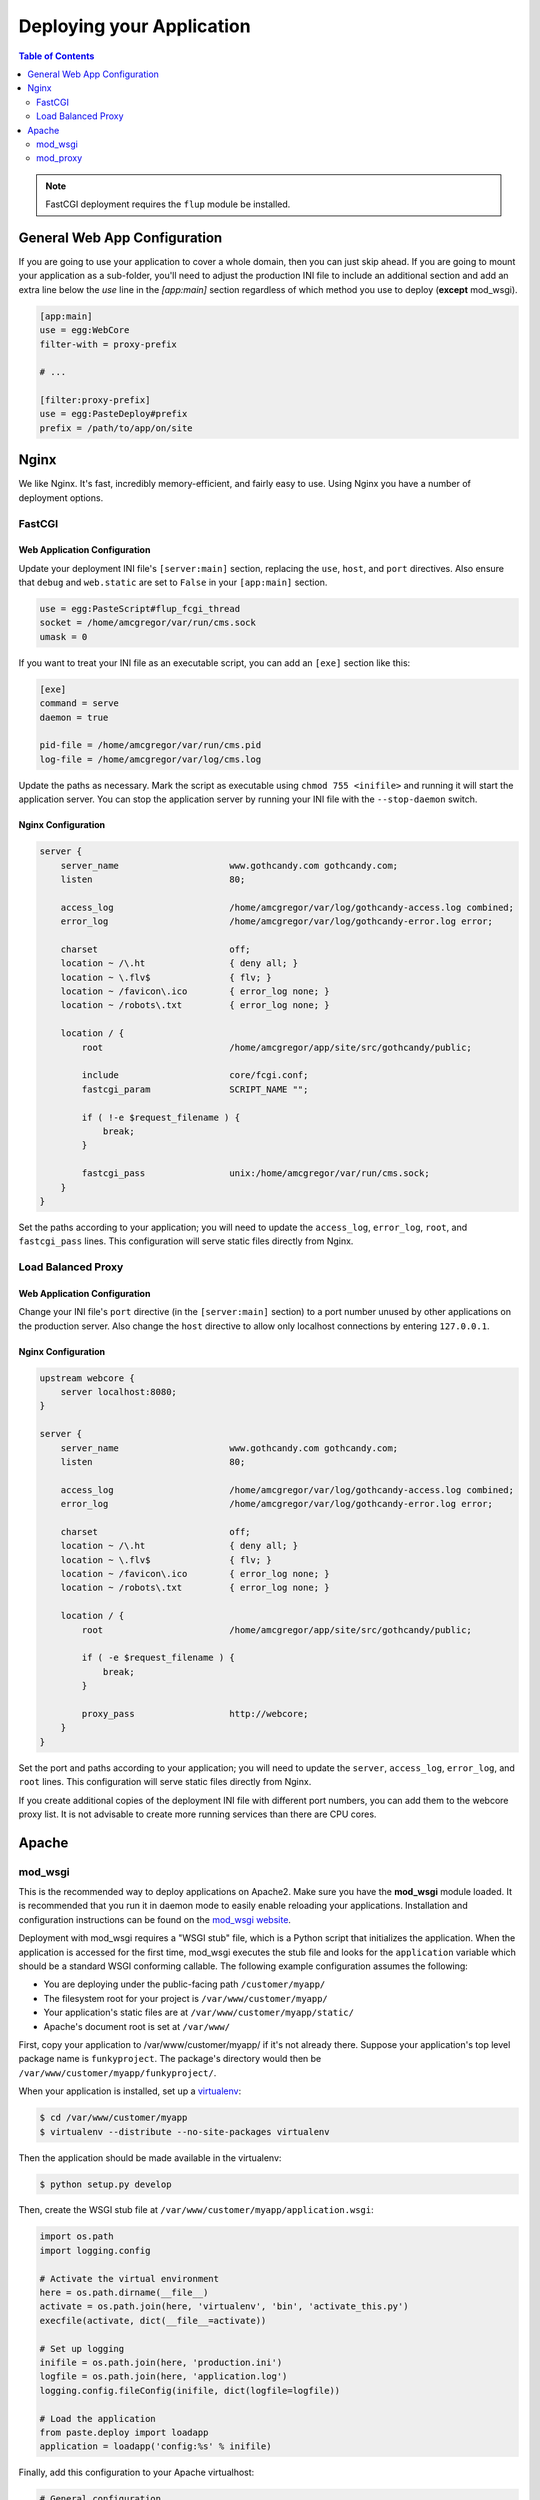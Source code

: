 **************************
Deploying your Application
**************************

.. contents:: Table of Contents
   :depth: 2
   :local:

.. note:: FastCGI deployment requires the ``flup`` module be installed.



General Web App Configuration
=============================

If you are going to use your application to cover a whole domain, then you can
just skip ahead.  If you are going to mount your application as a sub-folder,
you'll need to adjust the production INI file to include an additional section
and add an extra line below the `use` line in the `[app:main]` section
regardless of which method you use to deploy (**except** mod_wsgi).

.. code-block:: ini

   [app:main]
   use = egg:WebCore
   filter-with = proxy-prefix
   
   # ...
   
   [filter:proxy-prefix]
   use = egg:PasteDeploy#prefix
   prefix = /path/to/app/on/site



Nginx
=====

We like Nginx.  It's fast, incredibly memory-efficient, and fairly easy to use.  Using Nginx you have a number of deployment options.


FastCGI
-------

Web Application Configuration
^^^^^^^^^^^^^^^^^^^^^^^^^^^^^

Update your deployment INI file's ``[server:main]`` section, replacing the ``use``, ``host``, and ``port`` directives.  Also ensure that ``debug`` and ``web.static`` are set to ``False`` in your ``[app:main]`` section.

.. code-block:: ini

   use = egg:PasteScript#flup_fcgi_thread
   socket = /home/amcgregor/var/run/cms.sock
   umask = 0

If you want to treat your INI file as an executable script, you can add an ``[exe]`` section like this:

.. code-block:: ini

   [exe]
   command = serve
   daemon = true

   pid-file = /home/amcgregor/var/run/cms.pid
   log-file = /home/amcgregor/var/log/cms.log

Update the paths as necessary.  Mark the script as executable using ``chmod 755 <inifile>`` and running it will start the application server.  You can stop the application server by running your INI file with the ``--stop-daemon`` switch.

Nginx Configuration
^^^^^^^^^^^^^^^^^^^

.. code-block:: nginx

   server {
       server_name                     www.gothcandy.com gothcandy.com;
       listen                          80;

       access_log                      /home/amcgregor/var/log/gothcandy-access.log combined;
       error_log                       /home/amcgregor/var/log/gothcandy-error.log error;

       charset                         off;
       location ~ /\.ht                { deny all; }
       location ~ \.flv$               { flv; }
       location ~ /favicon\.ico        { error_log none; }
       location ~ /robots\.txt         { error_log none; }

       location / {
           root                        /home/amcgregor/app/site/src/gothcandy/public;

           include                     core/fcgi.conf;
           fastcgi_param               SCRIPT_NAME "";

           if ( !-e $request_filename ) {
               break;
           }
           
           fastcgi_pass                unix:/home/amcgregor/var/run/cms.sock;
       }
   }

Set the paths according to your application; you will need to update the ``access_log``, ``error_log``, ``root``, and ``fastcgi_pass`` lines.  This configuration will serve static files directly from Nginx.
   


Load Balanced Proxy
-------------------

Web Application Configuration
^^^^^^^^^^^^^^^^^^^^^^^^^^^^^

Change your INI file's ``port`` directive (in the ``[server:main]`` section) to a port number unused by other applications on the production server.  Also change the ``host`` directive to allow only localhost connections by entering ``127.0.0.1``.


Nginx Configuration
^^^^^^^^^^^^^^^^^^^

.. code-block:: nginx

   upstream webcore {
       server localhost:8080;
   }
   
   server {
       server_name                     www.gothcandy.com gothcandy.com;
       listen                          80;

       access_log                      /home/amcgregor/var/log/gothcandy-access.log combined;
       error_log                       /home/amcgregor/var/log/gothcandy-error.log error;

       charset                         off;
       location ~ /\.ht                { deny all; }
       location ~ \.flv$               { flv; }
       location ~ /favicon\.ico        { error_log none; }
       location ~ /robots\.txt         { error_log none; }

       location / {
           root                        /home/amcgregor/app/site/src/gothcandy/public;

           if ( -e $request_filename ) {
               break;
           }
           
           proxy_pass                  http://webcore;
       }
   }

Set the port and paths according to your application; you will need to update the ``server``, ``access_log``, ``error_log``, and ``root`` lines.  This configuration will serve static files directly from Nginx.

If you create additional copies of the deployment INI file with different port numbers, you can add them to the webcore proxy list.  It is not advisable to create more running services than there are CPU cores.



Apache
======

mod_wsgi
--------

This is the recommended way to deploy applications on Apache2. Make sure you
have the **mod_wsgi** module loaded. It is recommended that you run it in
daemon mode to easily enable reloading your applications. Installation and
configuration instructions can be found on the
`mod_wsgi website <http://code.google.com/p/modwsgi/wiki/InstallationInstructions>`_.

Deployment with mod_wsgi requires a "WSGI stub" file, which is a Python script
that initializes the application. When the application is accessed for the
first time, mod_wsgi executes the stub file and looks for the ``application``
variable which should be a standard WSGI conforming callable. The following
example configuration assumes the following:

* You are deploying under the public-facing path ``/customer/myapp/``
* The filesystem root for your project is ``/var/www/customer/myapp/``
* Your application's static files are at ``/var/www/customer/myapp/static/``
* Apache's document root is set at ``/var/www/``

First, copy your application to /var/www/customer/myapp/ if it's not already
there. Suppose your application's top level package name is ``funkyproject``.
The package's directory would then be ``/var/www/customer/myapp/funkyproject/``.

When your application is installed, set up a
`virtualenv <http://www.virtualenv.org/en/latest/#what-it-does>`_:

.. code-block:: sh

    $ cd /var/www/customer/myapp
    $ virtualenv --distribute --no-site-packages virtualenv

Then the application should be made available in the virtualenv:

.. code-block:: sh

    $ python setup.py develop

Then, create the WSGI stub file at ``/var/www/customer/myapp/application.wsgi``:

.. code-block:: python

    import os.path
    import logging.config

    # Activate the virtual environment
    here = os.path.dirname(__file__)
    activate = os.path.join(here, 'virtualenv', 'bin', 'activate_this.py')
    execfile(activate, dict(__file__=activate))

    # Set up logging
    inifile = os.path.join(here, 'production.ini')
    logfile = os.path.join(here, 'application.log')
    logging.config.fileConfig(inifile, dict(logfile=logfile))

    # Load the application
    from paste.deploy import loadapp
    application = loadapp('config:%s' % inifile)

Finally, add this configuration to your Apache virtualhost:

.. code-block:: apache

    # General configuration
    WSGIDaemonProcess wsgiapp user=myname group=mygroup display-name=%{GROUP}
    WSGIProcessGroup wsgiapp

    # Per-application configuration
    WSGIScriptAlias /customer/myapp /var/www/customer/myapp/application.wsgi
    AliasMatch /customer/myapp/([^_].*?\.[a-z0-9]+)$ /var/www/customer/myapp/static/$1

This configuration routes all requests under /customer/myapp to your application,
**except** ones whose names end with a dot and some suffix and ones starting
with an underscore. The former exception is so that Apache can serve static
files directly without invoking your application. The latter is necessary for
some resource injecting middleware (such as WebError) to work properly.

Now just reload your Apache configuration and you're set. If you update your
application code, you can reload the application by either killing the relevant
mod_wsgi daemon process or touching the WSGI script, depending on how you
configured mod_wsgi.

.. note:: 
    With mod_wsgi it is **not** necessary to use PrefixMiddleware, because mod_wsgi
    sets up the SCRIPT_NAME and PATH_INFO variables properly relative to the
    application root.


mod_proxy
---------

This is not the recommended method of deployment when using Apache.  This method effectively runs the development Paste HTTP server and has Apache proxy requests, thus this method possibly suffers a performance penalty.  Additionally, using `mod_proxy` requires that you manage the runtime environment (starting and stopping as per a service) manually.  It happens to be the easiest method for deployment, requiring only the common `mod_proxy` module, though.

Application Configuration
^^^^^^^^^^^^^^^^^^^^^^^^^

Your production INI file should define a port to serve requests through that does not conflict with other services.  Some hosting providers will allocate you a range or specific port numbers that you can use.  You should also ensure your web app will only listen to connections from the local server, not requests over the internet.

Apache Configuration
^^^^^^^^^^^^^^^^^^^^

Ensure Apache is configured to load `mod_proxy` and related modules.  Look for lines like the following, which may be commented out, and ensure they are *not* commented out.

.. code-block:: apache

   LoadModule proxy_module modules/mod_proxy.so
   LoadModule proxy_connect_module modules/mod_proxy_connect.so
   LoadModule proxy_http_module modules/mod_proxy_http.so
   LoadModule proxy_balancer_module modules/mod_proxy_balancer.so

Configure Apache to listen to virtual host requests and define a new virtual host.  In a light-weight setup this may be done from within the `httpd.conf` file, or may be delegated out to an external file like `httpd-vhosts.conf` or even a folder with one file per virtual host.

.. code-block:: apache

   <VirtualHost *>
       ServerName mytgapp.blabla.com
       ServerAdmin here-your-name@blabla.com
       #DocumentRoot /srv/www/vhosts/mytgapp
       Errorlog /var/log/apache2/mytgapp-error_log
       Customlog /var/log/apache2/mytgapp-access_log common
       UseCanonicalName Off
       ServerSignature Off
       AddDefaultCharset utf-8
       ProxyPreserveHost On
       ProxyRequests Off
       ProxyPass /error/ !
       ProxyPass /icons/ !
       ProxyPass /favicon.ico !
       #ProxyPass /static/ !
       ProxyPass / http://127.0.0.1:8080/
       ProxyPassReverse / http://127.0.0.1:8080/
   </VirtualHost>
